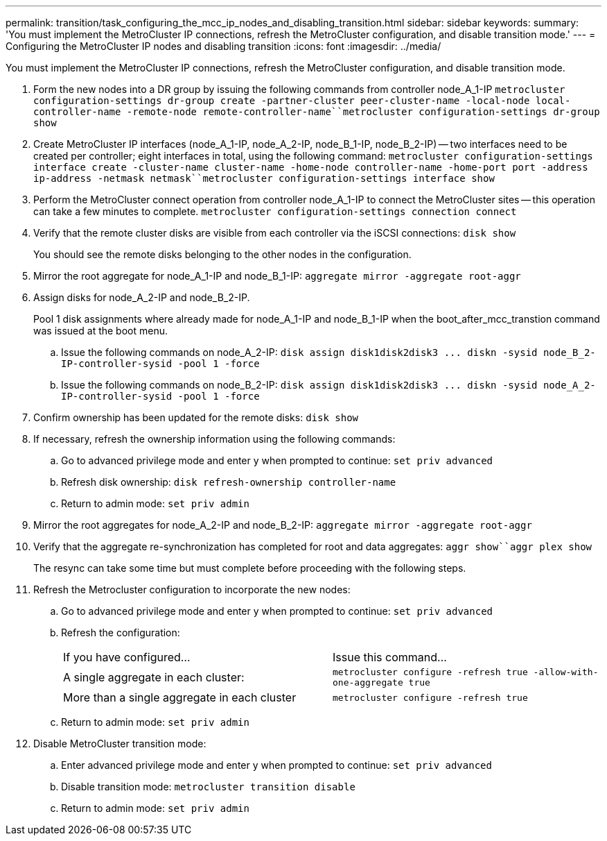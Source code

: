 ---
permalink: transition/task_configuring_the_mcc_ip_nodes_and_disabling_transition.html
sidebar: sidebar
keywords: 
summary: 'You must implement the MetroCluster IP connections, refresh the MetroCluster configuration, and disable transition mode.'
---
= Configuring the MetroCluster IP nodes and disabling transition
:icons: font
:imagesdir: ../media/

[.lead]
You must implement the MetroCluster IP connections, refresh the MetroCluster configuration, and disable transition mode.

. Form the new nodes into a DR group by issuing the following commands from controller node_A_1-IP `metrocluster configuration-settings dr-group create -partner-cluster peer-cluster-name -local-node local-controller-name -remote-node remote-controller-name``metrocluster configuration-settings dr-group show`
. Create MetroCluster IP interfaces (node_A_1-IP, node_A_2-IP, node_B_1-IP, node_B_2-IP) -- two interfaces need to be created per controller; eight interfaces in total, using the following command: `metrocluster configuration-settings interface create -cluster-name cluster-name -home-node controller-name -home-port port -address ip-address -netmask netmask``metrocluster configuration-settings interface show`
. Perform the MetroCluster connect operation from controller node_A_1-IP to connect the MetroCluster sites -- this operation can take a few minutes to complete. `metrocluster configuration-settings connection connect`
. Verify that the remote cluster disks are visible from each controller via the iSCSI connections: `disk show`
+
You should see the remote disks belonging to the other nodes in the configuration.

. Mirror the root aggregate for node_A_1-IP and node_B_1-IP: `aggregate mirror -aggregate root-aggr`
. Assign disks for node_A_2-IP and node_B_2-IP.
+
Pool 1 disk assignments where already made for node_A_1-IP and node_B_1-IP when the boot_after_mcc_transtion command was issued at the boot menu.

 .. Issue the following commands on node_A_2-IP: `+disk assign disk1disk2disk3 ... diskn -sysid node_B_2-IP-controller-sysid -pool 1 -force+`
 .. Issue the following commands on node_B_2-IP: `+disk assign disk1disk2disk3 ... diskn -sysid node_A_2-IP-controller-sysid -pool 1 -force+`

. Confirm ownership has been updated for the remote disks: `disk show`
. If necessary, refresh the ownership information using the following commands:
 .. Go to advanced privilege mode and enter y when prompted to continue: `set priv advanced`
 .. Refresh disk ownership: `disk refresh-ownership controller-name`
 .. Return to admin mode: `set priv admin`
. Mirror the root aggregates for node_A_2-IP and node_B_2-IP: `aggregate mirror -aggregate root-aggr`
. Verify that the aggregate re-synchronization has completed for root and data aggregates: `aggr show``aggr plex show`
+
The resync can take some time but must complete before proceeding with the following steps.

. Refresh the Metrocluster configuration to incorporate the new nodes:
 .. Go to advanced privilege mode and enter y when prompted to continue: `set priv advanced`
 .. Refresh the configuration:
+
|===
| If you have configured...| Issue this command...
a|
A single aggregate in each cluster:
a|
`metrocluster configure -refresh true -allow-with-one-aggregate true`
a|
More than a single aggregate in each cluster
a|
`metrocluster configure -refresh true`
|===

 .. Return to admin mode: `set priv admin`
. Disable MetroCluster transition mode:
 .. Enter advanced privilege mode and enter y when prompted to continue: `set priv advanced`
 .. Disable transition mode: `metrocluster transition disable`
 .. Return to admin mode: `set priv admin`
